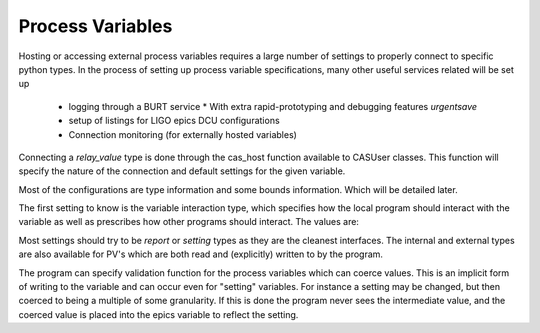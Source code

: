 .. _process_variables:

==================
Process Variables
==================

Hosting or accessing external process variables requires a large number of
settings to properly connect to specific python types. In the process of setting
up process variable specifications, many other useful services related will be
set up

 * logging through a BURT service
   * With extra rapid-prototyping and debugging features `urgentsave`
 * setup of listings for LIGO epics DCU configurations
 * Connection monitoring (for externally hosted variables)


Connecting a `relay_value` type is done through the cas_host function available
to CASUser classes. This function will specify the nature of the connection and
default settings for the given variable.

Most of the configurations are type information and some bounds information.
Which will be detailed later.

The first setting to know is the variable interaction type, which specifies how
the local program should interact with the variable as well as prescribes how
other programs should interact. The values are:

.. glossary::
  report

   variable shows calculation results or internal state which cannot be set. If
   it is logged it will be read only. for externally hosted variables if the
   variable value changes from outside the program, it will be logged. If
   internally hosted, the value will be read-only.

  external

   This variable is controlling an external setting. It may be set from outside
   and the program may attempt to set it or read from it. When it is externally
   hosted, the external value will be updated by the local program value upon
   connection to reflect the current setting.

  internal:

   This variable is controlling a setting internal to the program. It may be set
   from outside and the program may attempt to set it or read from it (more
   typically it will read from it). When it is externally hosted, the program
   value will be updated by the external value upon connection.

  setting:

    This value is purely a setting for the program to read from. It externally
    hosted, the program value will be updated by the external value upon
    connection. If the program modifies the relay-value connected to this
    variable, a warning will be raised.


Most settings should try to be `report` or `setting` types as they are the cleanest interfaces. The internal and external types are also available for PV's which are both read and (explicitly) written to by the program.

The program can specify validation function for the process variables which can coerce values. This is an implicit form of writing to the variable and can occur even for "setting" variables. For instance a setting may be changed, but then coerced to being a multiple of some granularity. If this is done the program never sees the intermediate value, and the coerced value is placed into the epics variable to reflect the setting.
